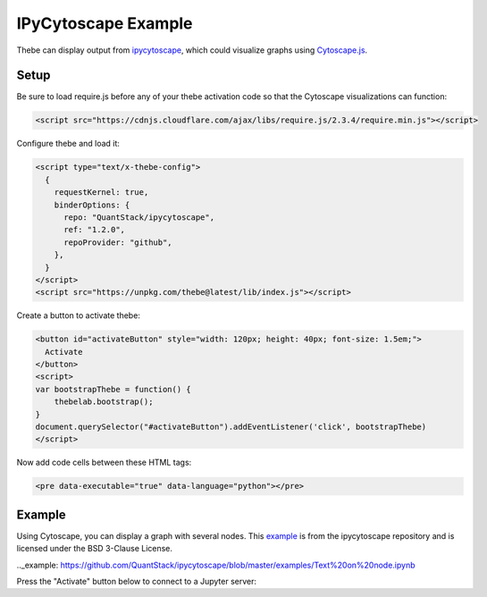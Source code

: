 ====================
IPyCytoscape Example
====================

Thebe can display output from ipycytoscape_, which could visualize graphs using Cytoscape.js_.

.. _ipycytoscape: https://github.com/QuantStack/ipycytoscape 
.. _Cytoscape.js: https://js.cytoscape.org/ 

Setup
=====

Be sure to load require.js before any of your thebe activation code so that the
Cytoscape visualizations can function:

.. code-block:: html

   <script src="https://cdnjs.cloudflare.com/ajax/libs/require.js/2.3.4/require.min.js"></script>


Configure thebe and load it:

.. code-block:: html

   <script type="text/x-thebe-config">
     {
       requestKernel: true,
       binderOptions: {
         repo: "QuantStack/ipycytoscape",
         ref: "1.2.0",
         repoProvider: "github",
       },
     }
   </script>
   <script src="https://unpkg.com/thebe@latest/lib/index.js"></script>

Create a button to activate thebe:

.. code-block:: html

   <button id="activateButton" style="width: 120px; height: 40px; font-size: 1.5em;">
     Activate
   </button>
   <script>
   var bootstrapThebe = function() {
       thebelab.bootstrap();
   }
   document.querySelector("#activateButton").addEventListener('click', bootstrapThebe)
   </script>

Now add code cells between these HTML tags:

.. code-block:: html

   <pre data-executable="true" data-language="python"></pre>

Example
=======

Using Cytoscape, you can display a graph with several nodes. This example_ is
from the ipycytoscape repository and is licensed under the BSD 3-Clause
License.

.._example: https://github.com/QuantStack/ipycytoscape/blob/master/examples/Text%20on%20node.ipynb

Press the "Activate" button below to connect to a Jupyter server:

.. raw:: html

   <script src="https://cdnjs.cloudflare.com/ajax/libs/require.js/2.3.4/require.min.js"></script>

   <button id="activateButton" style="width: 120px; height: 40px; font-size: 1.5em;">
     Activate
   </button>
   <script>
   var bootstrapThebe = function() {
       thebelab.bootstrap();
   }
   document.querySelector("#activateButton").addEventListener('click', bootstrapThebe)
   </script>

.. raw:: html

   <script type="text/x-thebe-config">
     {
       requestKernel: true,
       binderOptions: {
         repo: "QuantStack/ipycytoscape",
         ref: "1.2.0",
         repoProvider: "github",
       },
     }
   </script>
   <script src="https://unpkg.com/thebe@latest/lib/index.js"></script>


.. raw:: html

   <pre data-executable="true" data-language="python">
   import ipycytoscape
   data = {
     'nodes': [
         { 'data': { 'id': 'desktop', 'name': 'Cytoscape', 'href': 'http://cytoscape.org' } },
         { 'data': { 'id': 'a', 'name': 'Grid', 'href': 'http://cytoscape.org' } },
         { 'data': { 'id': 'b', 'name': 'Cola', 'href': 'http://cytoscape.org' } },
         { 'data': { 'id': 'c', 'name': 'Popper', 'href': 'http://cytoscape.org' } },
         { 'data': { 'id': 'js', 'name': 'Cytoscape.js', 'href': 'http://js.cytoscape.org' } }
     ],
     'edges': [
         {'data': { 'source': 'desktop', 'target': 'js' }},
         {'data': { 'source': 'a', 'target': 'b' }},
         {'data': { 'source': 'a', 'target': 'c' }},
         {'data': { 'source': 'b', 'target': 'c' }},
         {'data': { 'source': 'js', 'target': 'b' }}
     ]
   }
   cytoscapeobj = ipycytoscape.CytoscapeWidget()
   cytoscapeobj.graph.add_graph_from_json(data)
   cytoscapeobj.set_style([{
     'selector': 'node',
     'css': {
         'content': 'data(name)',
         'text-valign': 'center',
         'color': 'white',
         'text-outline-width': 2,
         'text-outline-color': 'green',
         'background-color': 'green'
     }
     },
     {
     'selector': ':selected',
     'css': {
         'background-color': 'black',
         'line-color': 'black',
         'target-arrow-color': 'black',
         'source-arrow-color': 'black',
         'text-outline-color': 'black'
     }}
     ])
   cytoscapeobj
   </pre>
